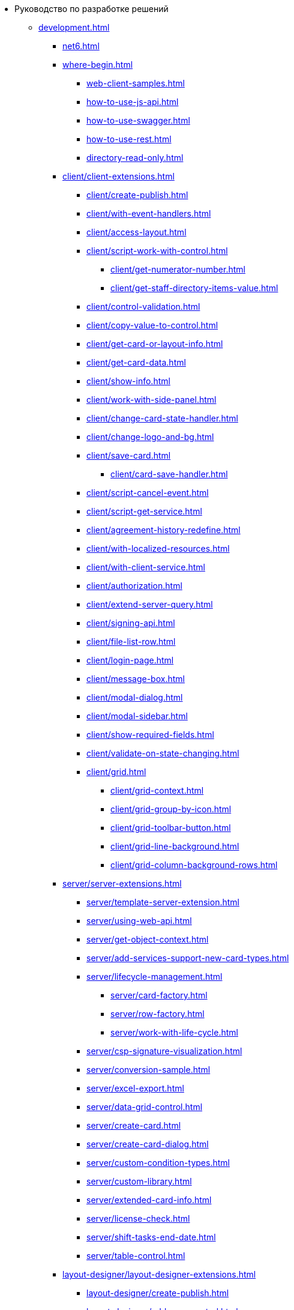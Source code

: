 * Руководство по разработке решений
** xref:development.adoc[]
*** xref:net6.adoc[]
*** xref:where-begin.adoc[]
**** xref:web-client-samples.adoc[]
**** xref:how-to-use-js-api.adoc[]
**** xref:how-to-use-swagger.adoc[]
**** xref:how-to-use-rest.adoc[]
**** xref:directory-read-only.adoc[]
*** xref:client/client-extensions.adoc[]
**** xref:client/create-publish.adoc[]
**** xref:client/with-event-handlers.adoc[]
**** xref:client/access-layout.adoc[]
**** xref:client/script-work-with-control.adoc[]
***** xref:client/get-numerator-number.adoc[]
***** xref:client/get-staff-directory-items-value.adoc[]
**** xref:client/control-validation.adoc[]
// **** xref:client/.control-relation.adoc[]
**** xref:client/copy-value-to-control.adoc[]
// **** xref:client/.adaptive-menu-bar.adoc[]
**** xref:client/get-card-or-layout-info.adoc[]
**** xref:client/get-card-data.adoc[]
**** xref:client/show-info.adoc[]
**** xref:client/work-with-side-panel.adoc[]
**** xref:client/change-card-state-handler.adoc[]
// **** xref:client/.card-close-handler.adoc[]
**** xref:client/change-logo-and-bg.adoc[]
**** xref:client/save-card.adoc[]
***** xref:client/card-save-handler.adoc[]
**** xref:client/script-cancel-event.adoc[]
**** xref:client/script-get-service.adoc[]
**** xref:client/agreement-history-redefine.adoc[]
**** xref:client/with-localized-resources.adoc[]
**** xref:client/with-client-service.adoc[]
**** xref:client/authorization.adoc[]
**** xref:client/extend-server-query.adoc[]
**** xref:client/signing-api.adoc[]
**** xref:client/file-list-row.adoc[]
**** xref:client/login-page.adoc[]
**** xref:client/message-box.adoc[]
**** xref:client/modal-dialog.adoc[]
**** xref:client/modal-sidebar.adoc[]
**** xref:client/show-required-fields.adoc[]
**** xref:client/validate-on-state-changing.adoc[]
**** xref:client/grid.adoc[]
***** xref:client/grid-context.adoc[]
***** xref:client/grid-group-by-icon.adoc[]
***** xref:client/grid-toolbar-button.adoc[]
***** xref:client/grid-line-background.adoc[]
***** xref:client/grid-column-background-rows.adoc[]
*** xref:server/server-extensions.adoc[]
**** xref:server/template-server-extension.adoc[]
**** xref:server/using-web-api.adoc[]
**** xref:server/get-object-context.adoc[]
**** xref:server/add-services-support-new-card-types.adoc[]
**** xref:server/lifecycle-management.adoc[]
***** xref:server/card-factory.adoc[]
***** xref:server/row-factory.adoc[]
***** xref:server/work-with-life-cycle.adoc[]
// **** xref:server/.links-description-generator.adoc[]
**** xref:server/csp-signature-visualization.adoc[]
**** xref:server/conversion-sample.adoc[]
**** xref:server/excel-export.adoc[]
**** xref:server/data-grid-control.adoc[]
**** xref:server/create-card.adoc[]
**** xref:server/create-card-dialog.adoc[]
**** xref:server/custom-condition-types.adoc[]
**** xref:server/custom-library.adoc[]
**** xref:server/extended-card-info.adoc[]
**** xref:server/license-check.adoc[]
**** xref:server/shift-tasks-end-date.adoc[]
**** xref:server/table-control.adoc[]
*** xref:layout-designer/layout-designer-extensions.adoc[]
**** xref:layout-designer/create-publish.adoc[]
**** xref:layout-designer/add-new-control.adoc[]
***** xref:layout-designer/add-url-property.adoc[]
**** xref:layout-designer/template-designer-extension.adoc[]
**** xref:layout-designer/add-property-editor.adoc[]
***** xref:layout-designer/default-editor.adoc[]
**** xref:layout-designer/add-localized-resources.adoc[]
**** xref:layout-designer/limit-control-use.adoc[]
*** xref:new-controls/new-controls.adoc[]
**** xref:new-controls/descriptor-create-publish.adoc[]
***** xref:new-controls/create-binary-descriptor.adoc[]
***** xref:new-controls/create-text-descriptor.adoc[]
****** xref:new-controls/create-new-property-in-text-descriptor.adoc[]
**** xref:new-controls/create-publish-client-component.adoc[]
***** xref:new-controls/declare-client-component-events.adoc[]
**** xref:new-controls/data-binding.adoc[]
**** xref:new-controls/convert-value.adoc[]
**** xref:new-controls/sample-super-control.adoc[]
**** xref:new-controls/sample-batch-sign-operation.adoc[]
**** xref:new-controls/acquaintance-panel.adoc[]
**** xref:new-controls/check-box.adoc[]
**** xref:new-controls/download-files-batch-operation.adoc[]
**** xref:new-controls/exchange-rates.adoc[]
**** xref:new-controls/image.adoc[]
**** xref:new-controls/link.adoc[]
**** xref:new-controls/sample-batch-sign-operation.adoc[]
**** xref:new-controls/text-box.adoc[]
**** xref:new-controls/additional.adoc[]
***** xref:new-controls/get-client-component-service.adoc[]
***** xref:new-controls/nested-controls.adoc[]
***** xref:new-controls/stop-cancellable-operation.adoc[]
***** xref:new-controls/override-style.adoc[]
***** xref:new-controls/redefine-standard-control.adoc[]
*** xref:other/index.adoc[]
**** xref:other/powers-of-attorney.adoc[]
**** xref:other/custom-stage-service.adoc[]
**** xref:other/dv-web-extensions.adoc[]
**** xref:other/external-web-service.adoc[]
**** xref:other/kontur-integration.adoc[]
**** xref:other/send-message-to-users.adoc[]
*** xref:create-signature-stamp-generator.adoc[]
*** xref:obsolete/index.adoc[]
**** xref:obsolete/hyper-comments.adoc[]
**** xref:obsolete/sample-office-work.adoc[]
***** xref:obsolete/sample-office-work-descriptor.adoc[]
***** xref:obsolete/sample-office-work-server.adoc[]
***** xref:obsolete/sample-office-work-client.adoc[]
** xref:more.adoc[]
*** xref:standartControlsPropertiesAndEvents.adoc[]
*** xref:non-standard-property-editors.adoc[]
*** xref:standartStyles.adoc[]
// *** xref:.js-scripts-implementation-special.adoc[]
*** xref:template-web-extension.adoc[]
*** xref:object-model-get-services.adoc[]
*** xref:special-urls.adoc[]
*** xref:dependency-injection.adoc[]
*** xref:standard-services.adoc[]
*** xref:change-fonts.adoc[]
** xref:classLib/index.adoc[]
*** xref:classLib/AdvancedCardManager.adoc[]
*** xref:classLib/ControlTypeDescription.adoc[]
*** xref:classLib/CommonResponse.adoc[]
*** xref:classLib/NotificationRealtimeMessage.adoc[]
*** xref:classLib/PropertyCategoryConstants.adoc[]
*** xref:classLib/PropertyDescription.adoc[]
*** xref:classLib/SessionContext.adoc[]
*** xref:classLib/UserInfo.adoc[]
*** xref:classLib/WebClientExtension.adoc[]
*** xref:classLib/WebLayoutsDesignerExtension.adoc[]
*** xref:classLib/IApplicationTimestampService.adoc[]
*** xref:classLib/ICardLifeCycle.adoc[]
*** xref:classLib/ICardsPresentationExtension.adoc[]
*** xref:classLib/IImageGenerator.adoc[]
*** xref:classLib/ILinksService.adoc[]
*** xref:classLib/IRealtimeCommunicationService.adoc[]
*** xref:classLib/IPropertyFactory.adoc[]
*** xref:classLib/IRowLifeCycle.adoc[]
*** xref:classLib/ISelectedLayoutService.adoc[]
*** xref:classLib/AllowedOperationsFlag.adoc[]
*** xref:classLib/NotificationType.adoc[]
*** xref:classLib/DescriptionColumnGeneratorDelegate.adoc[]